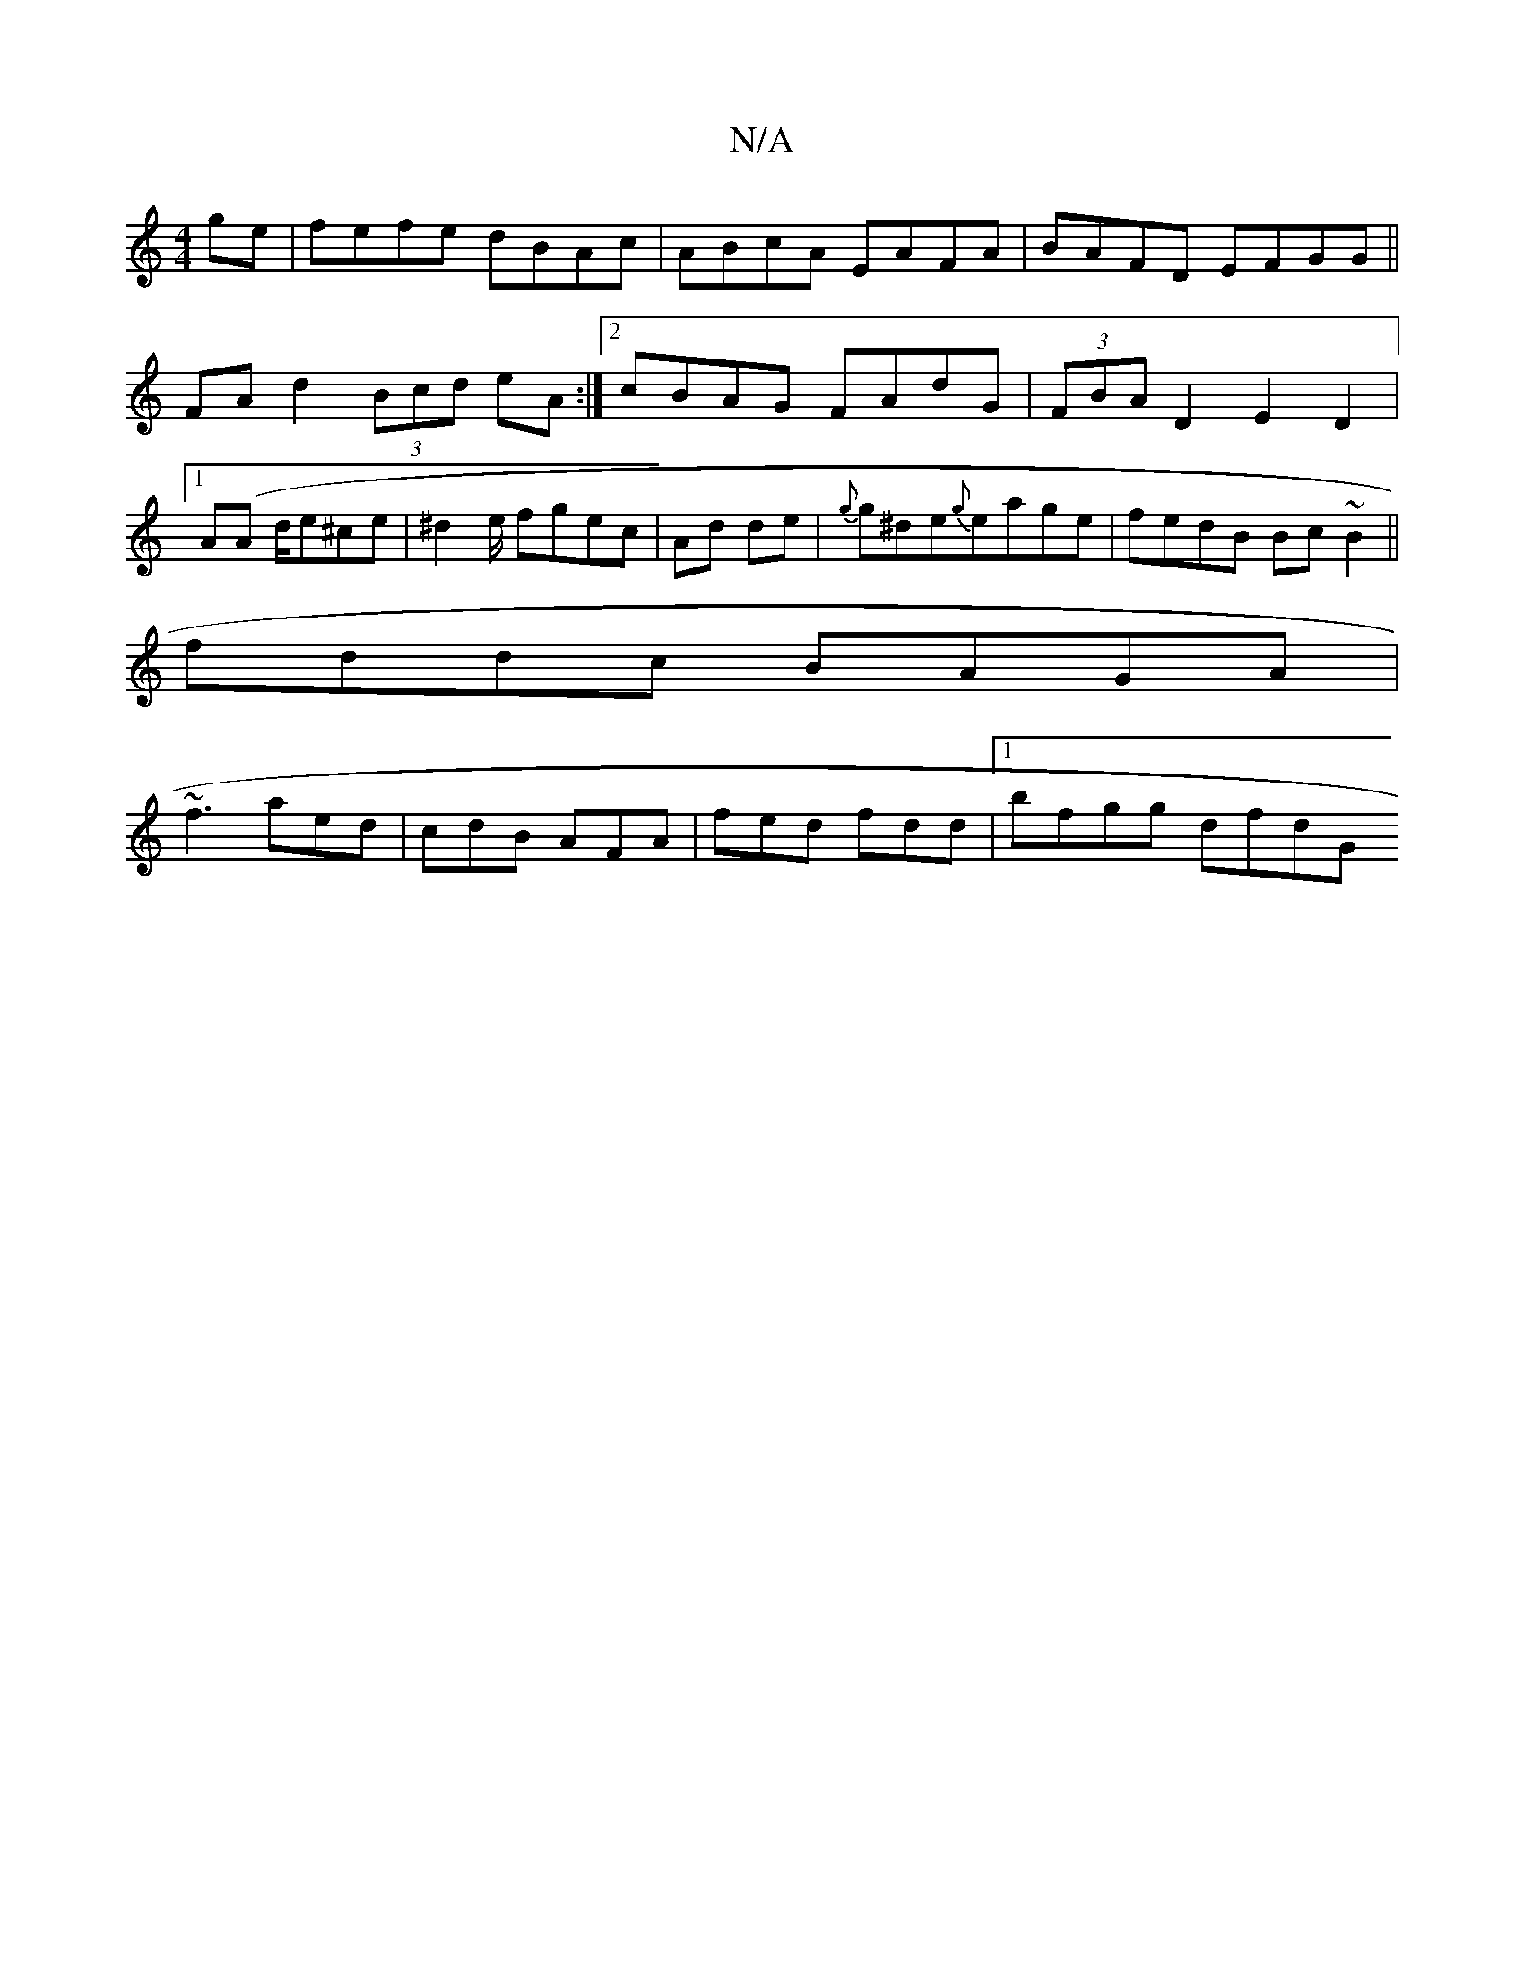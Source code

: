 X:1
T:N/A
M:4/4
R:N/A
K:Cmajor
 ge|fefe dBAc|ABcA EAFA|BAFD EFGG||
FAd2 (3Bcd eA :|[2 cBAG FAdG | (3FBA D2 E2 D2 |
[1 A(A d/}er^ce|^d2 e/ fgec|Ad de|{g}g^de{g}eage | fedB Bc ~B2||
fddc BAGA|
~f3 aed | cdB AFA | fed fdd |1 bfgg dfdG